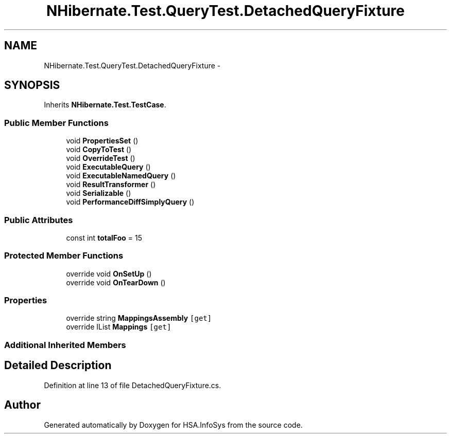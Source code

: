 .TH "NHibernate.Test.QueryTest.DetachedQueryFixture" 3 "Fri Jul 5 2013" "Version 1.0" "HSA.InfoSys" \" -*- nroff -*-
.ad l
.nh
.SH NAME
NHibernate.Test.QueryTest.DetachedQueryFixture \- 
.SH SYNOPSIS
.br
.PP
.PP
Inherits \fBNHibernate\&.Test\&.TestCase\fP\&.
.SS "Public Member Functions"

.in +1c
.ti -1c
.RI "void \fBPropertiesSet\fP ()"
.br
.ti -1c
.RI "void \fBCopyToTest\fP ()"
.br
.ti -1c
.RI "void \fBOverrideTest\fP ()"
.br
.ti -1c
.RI "void \fBExecutableQuery\fP ()"
.br
.ti -1c
.RI "void \fBExecutableNamedQuery\fP ()"
.br
.ti -1c
.RI "void \fBResultTransformer\fP ()"
.br
.ti -1c
.RI "void \fBSerializable\fP ()"
.br
.ti -1c
.RI "void \fBPerformanceDiffSimplyQuery\fP ()"
.br
.in -1c
.SS "Public Attributes"

.in +1c
.ti -1c
.RI "const int \fBtotalFoo\fP = 15"
.br
.in -1c
.SS "Protected Member Functions"

.in +1c
.ti -1c
.RI "override void \fBOnSetUp\fP ()"
.br
.ti -1c
.RI "override void \fBOnTearDown\fP ()"
.br
.in -1c
.SS "Properties"

.in +1c
.ti -1c
.RI "override string \fBMappingsAssembly\fP\fC [get]\fP"
.br
.ti -1c
.RI "override IList \fBMappings\fP\fC [get]\fP"
.br
.in -1c
.SS "Additional Inherited Members"
.SH "Detailed Description"
.PP 
Definition at line 13 of file DetachedQueryFixture\&.cs\&.

.SH "Author"
.PP 
Generated automatically by Doxygen for HSA\&.InfoSys from the source code\&.
